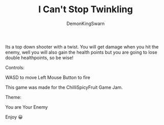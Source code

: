 #+TITLE: I Can't Stop Twinkling
#+AUTHOR: DemonKingSwarn

[[https://github.com/DemonKingSwarn/you-are-your-enemy/raw/master/.assets/csfjam1.gif]]

Its a top down shooter with a twist. You will get damage when you hit the enemy, well you will also gain the health points but you are going to lose double healthpoints, so be wise!

Controls:

WASD to move
Left Mouse Button to fire

This game was made for the ChilliSpicyFruit Game Jam.

Theme:

You are Your Enemy

Enjoy 😀
